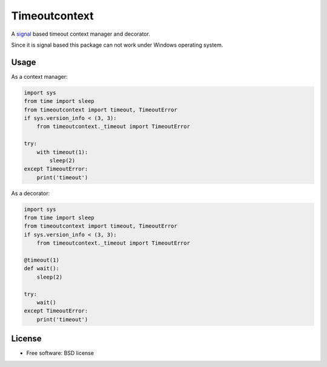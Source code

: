 ==============
Timeoutcontext
==============

.. image:: https://img.shields.io/travis/AntoineCezar/timeoutcontext.svg
        :target: https://travis-ci.org/AntoineCezar/timeoutcontext

.. image:: https://img.shields.io/badge/docs-latest-brightgreen.svg
        :target: http://timeoutcontext.readthedocs.org/

.. image:: https://img.shields.io/coveralls/AntoineCezar/timeoutcontext.svg
        :target: https://coveralls.io/github/AntoineCezar/timeoutcontext

.. image:: https://img.shields.io/pypi/v/timeoutcontext.svg
        :target: https://pypi.python.org/pypi/timeoutcontext


A `signal <https://docs.python.org/library/signal.html#>`_ based
timeout context manager and decorator.

Since it is signal based this package can not work under Windows operating
system.

Usage
-----

As a context manager:

.. code:: python

    import sys
    from time import sleep
    from timeoutcontext import timeout, TimeoutError
    if sys.version_info < (3, 3):
        from timeoutcontext._timeout import TimeoutError

    try:
        with timeout(1):
            sleep(2)
    except TimeoutError:
        print('timeout')

As a decorator:

.. code:: python

    import sys
    from time import sleep
    from timeoutcontext import timeout, TimeoutError
    if sys.version_info < (3, 3):
        from timeoutcontext._timeout import TimeoutError

    @timeout(1)
    def wait():
        sleep(2)

    try:
        wait()
    except TimeoutError:
        print('timeout')

License
-------

* Free software: BSD license
